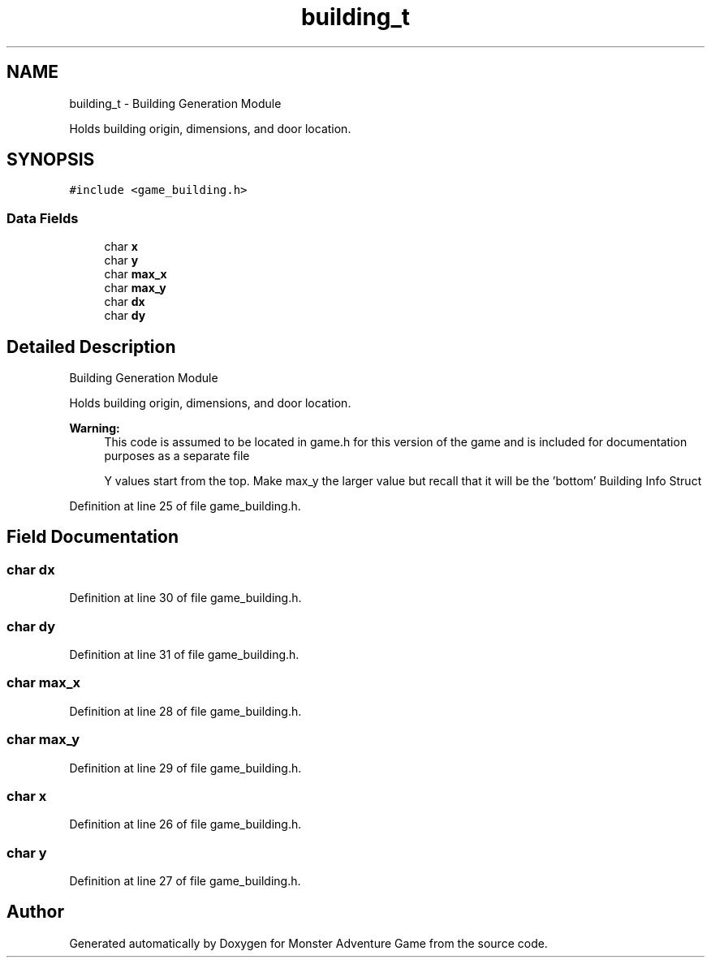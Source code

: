 .TH "building_t" 3 "Mon May 6 2019" "Monster Adventure Game" \" -*- nroff -*-
.ad l
.nh
.SH NAME
building_t \- Building Generation Module
.PP
Holds building origin, dimensions, and door location\&.  

.SH SYNOPSIS
.br
.PP
.PP
\fC#include <game_building\&.h>\fP
.SS "Data Fields"

.in +1c
.ti -1c
.RI "char \fBx\fP"
.br
.ti -1c
.RI "char \fBy\fP"
.br
.ti -1c
.RI "char \fBmax_x\fP"
.br
.ti -1c
.RI "char \fBmax_y\fP"
.br
.ti -1c
.RI "char \fBdx\fP"
.br
.ti -1c
.RI "char \fBdy\fP"
.br
.in -1c
.SH "Detailed Description"
.PP 
Building Generation Module
.PP
Holds building origin, dimensions, and door location\&. 


.PP
\fBWarning:\fP
.RS 4
This code is assumed to be located in game\&.h for this version of the game and is included for documentation purposes as a separate file 
.PP
Y values start from the top\&. Make max_y the larger value but recall that it will be the 'bottom' Building Info Struct 
.RE
.PP

.PP
Definition at line 25 of file game_building\&.h\&.
.SH "Field Documentation"
.PP 
.SS "char dx"

.PP
Definition at line 30 of file game_building\&.h\&.
.SS "char dy"

.PP
Definition at line 31 of file game_building\&.h\&.
.SS "char max_x"

.PP
Definition at line 28 of file game_building\&.h\&.
.SS "char max_y"

.PP
Definition at line 29 of file game_building\&.h\&.
.SS "char x"

.PP
Definition at line 26 of file game_building\&.h\&.
.SS "char y"

.PP
Definition at line 27 of file game_building\&.h\&.

.SH "Author"
.PP 
Generated automatically by Doxygen for Monster Adventure Game from the source code\&.
